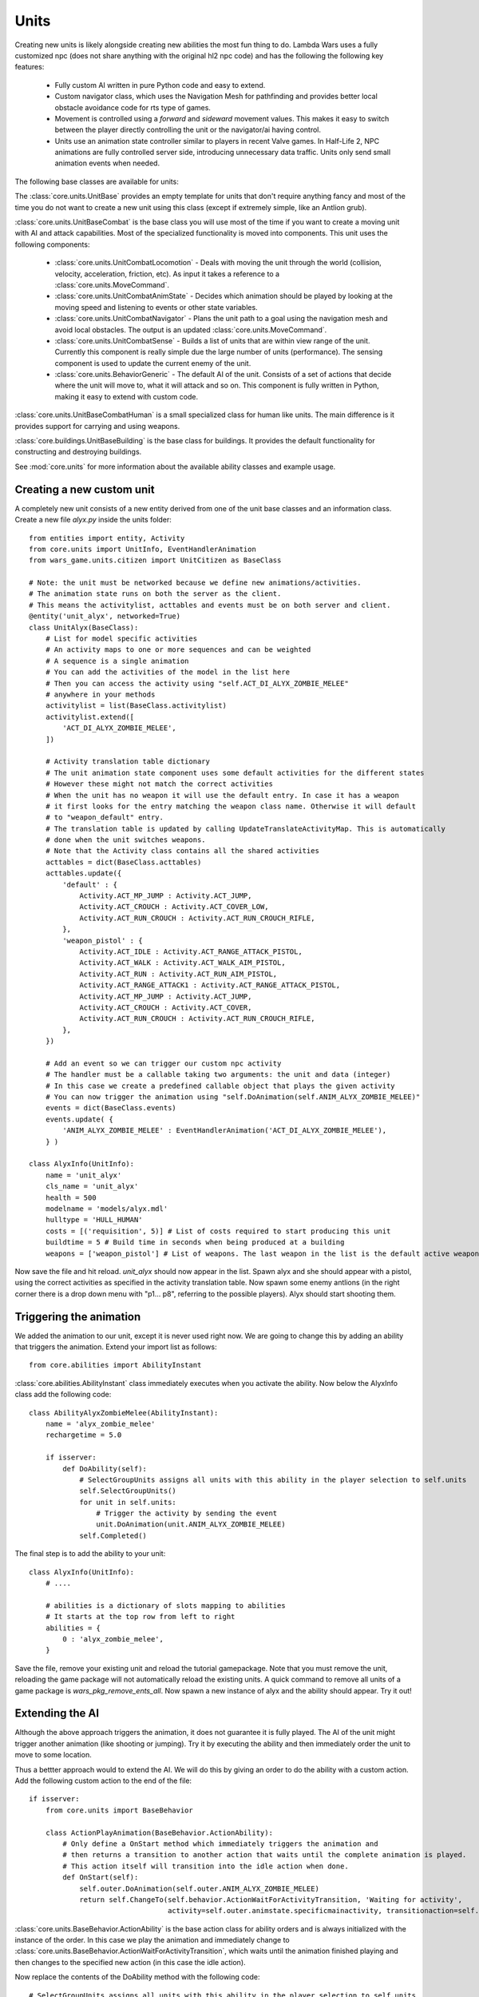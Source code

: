 .. _tut-units:

**********************************
Units
**********************************
Creating new units is likely alongside creating new abilities the most fun
thing to do. Lambda Wars uses a fully customized npc (does not share 
anything with the original hl2 npc code) and has the following the following
key features:

  * Fully custom AI written in pure Python code and easy to extend.
  * Custom navigator class, which uses the Navigation Mesh for pathfinding and
    provides better local obstacle avoidance code for rts type of games.
  * Movement is controlled using a *forward* and *sideward* movement values.
    This makes it easy to switch between the player directly controlling the 
    unit or the navigator/ai having control.
  * Units use an animation state controller similar to players in recent
    Valve games. In Half-Life 2, NPC animations are fully controlled server 
    side, introducing unnecessary data traffic. Units only send small
    animation events when needed.
    
The following base classes are available for units:

.. image:: unitsoverview.png

The :class:`core.units.UnitBase` provides an empty template for units that don't
require anything fancy and most of the time you do not want to create a new unit 
using this class (except if extremely simple, like an Antlion grub).

:class:`core.units.UnitBaseCombat` is the base class you will use most of the 
time if you want to create a moving unit with AI and attack capabilities. Most
of the specialized functionality is moved into components. This unit uses the
following components:

  * :class:`core.units.UnitCombatLocomotion` - Deals with moving the unit 
    through the world (collision, velocity, acceleration, friction, etc). 
    As input it takes a reference to a :class:`core.units.MoveCommand`.
  * :class:`core.units.UnitCombatAnimState` - Decides which animation 
    should be played by looking at the moving speed and listening to events
    or other state variables.
  * :class:`core.units.UnitCombatNavigator` - Plans the unit path to a goal
    using the navigation mesh and avoid local obstacles. The output is an 
    updated :class:`core.units.MoveCommand`.
  * :class:`core.units.UnitCombatSense` - Builds a list of units that are 
    within view range of the unit. Currently this component is really simple
    due the large number of units (performance). The sensing component is
    used to update the current enemy of the unit.
  * :class:`core.units.BehaviorGeneric` - The default AI of the unit. Consists
    of a set of actions that decide where the unit will move to, what it will 
    attack and so on. This component is fully written in Python, making it
    easy to extend with custom code.
    
:class:`core.units.UnitBaseCombatHuman` is a small specialized class for human
like units. The main difference is it provides support for carrying and using
weapons.

:class:`core.buildings.UnitBaseBuilding` is the base class for buildings.
It provides the default functionality for constructing and destroying buildings.

See :mod:`core.units` for more information about 
the available ability classes and example usage.
    
Creating a new custom unit
============================
A completely new unit consists of a new entity derived from one of the unit
base classes and an information class. Create a new file *alyx.py* inside the 
units folder::

    from entities import entity, Activity
    from core.units import UnitInfo, EventHandlerAnimation
    from wars_game.units.citizen import UnitCitizen as BaseClass
    
    # Note: the unit must be networked because we define new animations/activities.
    # The animation state runs on both the server as the client.
    # This means the activitylist, acttables and events must be on both server and client.
    @entity('unit_alyx', networked=True)
    class UnitAlyx(BaseClass):
        # List for model specific activities
        # An activity maps to one or more sequences and can be weighted
        # A sequence is a single animation
        # You can add the activities of the model in the list here
        # Then you can access the activity using "self.ACT_DI_ALYX_ZOMBIE_MELEE" 
        # anywhere in your methods
        activitylist = list(BaseClass.activitylist)
        activitylist.extend([
            'ACT_DI_ALYX_ZOMBIE_MELEE',
        ])
        
        # Activity translation table dictionary
        # The unit animation state component uses some default activities for the different states
        # However these might not match the correct activities
        # When the unit has no weapon it will use the default entry. In case it has a weapon
        # it first looks for the entry matching the weapon class name. Otherwise it will default
        # to "weapon_default" entry.
        # The translation table is updated by calling UpdateTranslateActivityMap. This is automatically
        # done when the unit switches weapons.
        # Note that the Activity class contains all the shared activities
        acttables = dict(BaseClass.acttables)
        acttables.update({ 
            'default' : {
                Activity.ACT_MP_JUMP : Activity.ACT_JUMP,
                Activity.ACT_CROUCH : Activity.ACT_COVER_LOW,
                Activity.ACT_RUN_CROUCH : Activity.ACT_RUN_CROUCH_RIFLE,
            },
            'weapon_pistol' : {
                Activity.ACT_IDLE : Activity.ACT_RANGE_ATTACK_PISTOL,
                Activity.ACT_WALK : Activity.ACT_WALK_AIM_PISTOL,
                Activity.ACT_RUN : Activity.ACT_RUN_AIM_PISTOL,
                Activity.ACT_RANGE_ATTACK1 : Activity.ACT_RANGE_ATTACK_PISTOL,
                Activity.ACT_MP_JUMP : Activity.ACT_JUMP,
                Activity.ACT_CROUCH : Activity.ACT_COVER,
                Activity.ACT_RUN_CROUCH : Activity.ACT_RUN_CROUCH_RIFLE,
            },
        })
        
        # Add an event so we can trigger our custom npc activity
        # The handler must be a callable taking two arguments: the unit and data (integer)
        # In this case we create a predefined callable object that plays the given activity
        # You can now trigger the animation using "self.DoAnimation(self.ANIM_ALYX_ZOMBIE_MELEE)"
        events = dict(BaseClass.events)
        events.update( {
            'ANIM_ALYX_ZOMBIE_MELEE' : EventHandlerAnimation('ACT_DI_ALYX_ZOMBIE_MELEE'),
        } )
        
    class AlyxInfo(UnitInfo):
        name = 'unit_alyx'
        cls_name = 'unit_alyx'
        health = 500
        modelname = 'models/alyx.mdl'
        hulltype = 'HULL_HUMAN'
        costs = [('requisition', 5)] # List of costs required to start producing this unit
        buildtime = 5 # Build time in seconds when being produced at a building
        weapons = ['weapon_pistol'] # List of weapons. The last weapon in the list is the default active weapon
        
Now save the file and hit reload. *unit_alyx* should now appear in the list. Spawn alyx and she should appear with a pistol, using the correct activities as specified in the activity translation table. Now spawn some enemy antlions (in the right corner there is a drop down menu with "p1... p8", referring to the possible players). Alyx should start shooting them.

.. image:: units_alyx1.jpg
   :height: 270px
   :width: 480 px
   :align: center

Triggering the animation
============================

We added the animation to our unit, except it is never used right now. We are going to change this by adding an ability that triggers the animation. Extend your import list as follows::

    from core.abilities import AbilityInstant

:class:`core.abilities.AbilityInstant` class immediately executes when you activate the ability. Now below the AlyxInfo class add the following code::

    class AbilityAlyxZombieMelee(AbilityInstant):
        name = 'alyx_zombie_melee'
        rechargetime = 5.0
        
        if isserver:
            def DoAbility(self):
                # SelectGroupUnits assigns all units with this ability in the player selection to self.units
                self.SelectGroupUnits() 
                for unit in self.units:
                    # Trigger the activity by sending the event
                    unit.DoAnimation(unit.ANIM_ALYX_ZOMBIE_MELEE)
                self.Completed()
                
The final step is to add the ability to your unit::

    class AlyxInfo(UnitInfo):
        # ....
        
        # abilities is a dictionary of slots mapping to abilities
        # It starts at the top row from left to right
        abilities = {
            0 : 'alyx_zombie_melee',
        }
            
Save the file, remove your existing unit and reload the tutorial gamepackage. Note that you must remove
the unit, reloading the game package will not automatically reload the existing units. A quick command to 
remove all units of a game package is *wars_pkg_remove_ents_all*. Now spawn a new instance of alyx and
the ability should appear. Try it out! 

.. image:: units_alyx2.jpg
   :height: 270px
   :width: 480 px
   :align: center

Extending the AI
============================
Although the above approach triggers the animation, it does not guarantee it is fully
played. The AI of the unit might trigger another animation (like shooting or jumping).
Try it by executing the ability and then immediately order the unit to move to some 
location.

Thus a bettter approach would to extend the AI. We will do this by giving 
an order to do the ability with a custom action. Add the following custom 
action to the end of the file::

    if isserver:
        from core.units import BaseBehavior
        
        class ActionPlayAnimation(BaseBehavior.ActionAbility):
            # Only define a OnStart method which immediately triggers the animation and
            # then returns a transition to another action that waits until the complete animation is played.
            # This action itself will transition into the idle action when done.
            def OnStart(self):
                self.outer.DoAnimation(self.outer.ANIM_ALYX_ZOMBIE_MELEE)
                return self.ChangeTo(self.behavior.ActionWaitForActivityTransition, 'Waiting for activity',
                                     activity=self.outer.animstate.specificmainactivity, transitionaction=self.behavior.ActionIdle)
                                     
:class:`core.units.BaseBehavior.ActionAbility` is the base action class for ability orders and is always
initialized with the instance of the order. In this case we play the animation and immediately change
to :class:`core.units.BaseBehavior.ActionWaitForActivityTransition`, which waits until the animation
finished playing and then changes to the specified new action (in this case the idle action).
            
Now replace the contents of the DoAbility method with the following code::

    # SelectGroupUnits assigns all units with this ability in the player selection to self.units
    self.SelectGroupUnits() 
    self.behaviorgeneric_action = ActionPlayAnimation
    for unit in self.units:
        # Queue a new ability order to the order stack of the unit
        # When the unit processes the order it will change from
        # ActionIdle to ActionPlayAnimation.
        unit.AbilityOrder(ability=self)
    self.Completed()
    
Reload the code and try it out. Order your unit to move to some location while playing the 
animation. The unit will not do this until the complete animation finished playing.

Debug commands
============================
There are several useful debug commands you can use when coding new units:

    * unit_showactions - Displays the active action above all units.
    * unit_showroute - Visualizes the current route if any of all units.
    * developer 2 - Apart from any other developer message, this will print changes in the current action to the developers console.
    * unit_navigator_debug 1 - Prints changes and events in the unit navigator to the developers console.
    